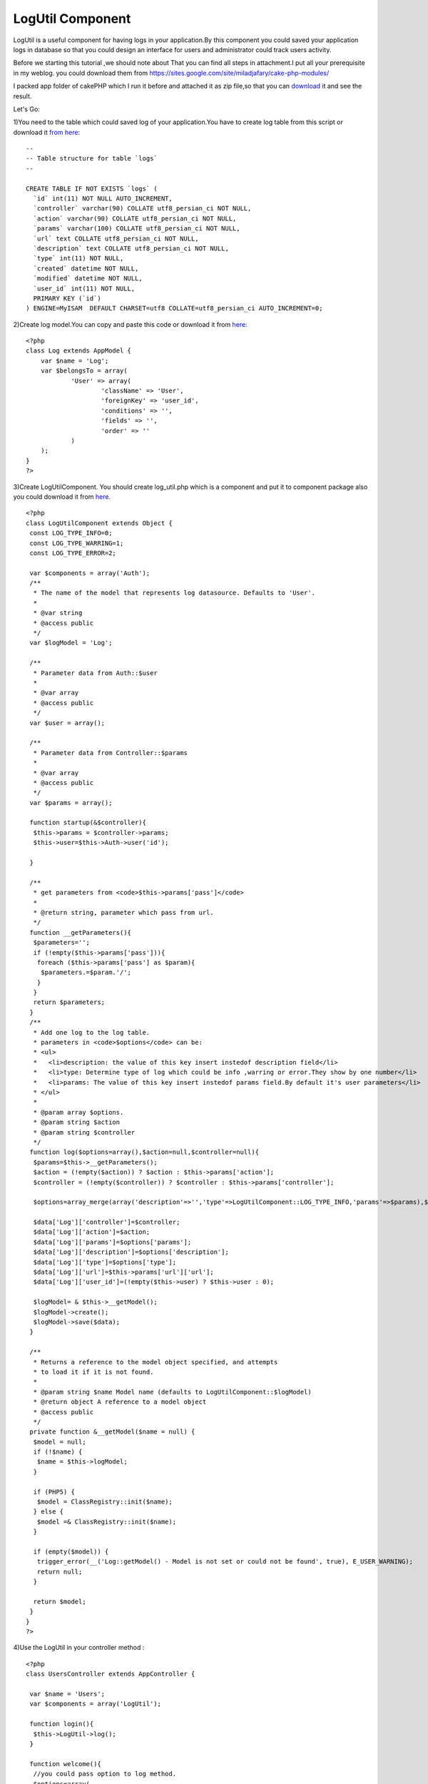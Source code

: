 LogUtil Component
=================

LogUtil is a useful component for having logs in your application.By
this component you could saved your application logs in database so
that you could design an interface for users and administrator could
track users activity.

Before we starting this tutorial ,we should note about That you can
find all steps in attachment.I put all your prerequisite in my weblog.
you could download them from
`https://sites.google.com/site/miladjafary/cake-php-modules/`_

I packed app folder of cakePHP which I run it before and attached it
as zip file,so that you can `download`_ it and see the result.

Let's Go:

1)You need to the table which could saved log of your application.You
have to create log table from this script or download it `from here`_:


::


    --
    -- Table structure for table `logs`
    --

    CREATE TABLE IF NOT EXISTS `logs` (
      `id` int(11) NOT NULL AUTO_INCREMENT,
      `controller` varchar(90) COLLATE utf8_persian_ci NOT NULL,
      `action` varchar(90) COLLATE utf8_persian_ci NOT NULL,
      `params` varchar(100) COLLATE utf8_persian_ci NOT NULL,
      `url` text COLLATE utf8_persian_ci NOT NULL,
      `description` text COLLATE utf8_persian_ci NOT NULL,
      `type` int(11) NOT NULL,
      `created` datetime NOT NULL,
      `modified` datetime NOT NULL,
      `user_id` int(11) NOT NULL,
      PRIMARY KEY (`id`)
    ) ENGINE=MyISAM  DEFAULT CHARSET=utf8 COLLATE=utf8_persian_ci AUTO_INCREMENT=0;

2)Create log model.You can copy and paste this code or download it
from `here`_:

::


    <?php
    class Log extends AppModel {
        var $name = 'Log';
        var $belongsTo = array(
    		'User' => array(
    			'className' => 'User',
    			'foreignKey' => 'user_id',
    			'conditions' => '',
    			'fields' => '',
    			'order' => ''
    		)
    	);
    }
    ?>

3)Create LogUtilComponent. You should create log_util.php which is a
component and put it to component package also you could download it
from `here.`_

::


    <?php
    class LogUtilComponent extends Object {
     const LOG_TYPE_INFO=0;
     const LOG_TYPE_WARRING=1;
     const LOG_TYPE_ERROR=2;

     var $components = array('Auth');
     /**
      * The name of the model that represents log datasource. Defaults to 'User'.
      *
      * @var string
      * @access public
      */
     var $logModel = 'Log';

     /**
      * Parameter data from Auth::$user
      *
      * @var array
      * @access public
      */
     var $user = array();

     /**
      * Parameter data from Controller::$params
      *
      * @var array
      * @access public
      */
     var $params = array();

     function startup(&$controller){
      $this->params = $controller->params;
      $this->user=$this->Auth->user('id');

     }

     /**
      * get parameters from <code>$this->params['pass']</code>
      *
      * @return string, parameter which pass from url.
      */
     function __getParameters(){
      $parameters='';
      if (!empty($this->params['pass'])){
       foreach ($this->params['pass'] as $param){
        $parameters.=$param.'/';
       }
      }
      return $parameters;
     }
     /**
      * Add one log to the log table.
      * parameters in <code>$options</code> can be:
      * <ul>
      *   <li>description: the value of this key insert instedof description field</li>
      *   <li>type: Determine type of log which could be info ,warring or error.They show by one number</li>
      *   <li>params: The value of this key insert instedof params field.By default it's user parameters</li>
      * </ul>
      *
      * @param array $options.
      * @param string $action
      * @param string $controller
      */
     function log($options=array(),$action=null,$controller=null){
      $params=$this->__getParameters();
      $action = (!empty($action)) ? $action : $this->params['action'];
      $controller = (!empty($controller)) ? $controller : $this->params['controller'];

      $options=array_merge(array('description'=>'','type'=>LogUtilComponent::LOG_TYPE_INFO,'params'=>$params),$options);

      $data['Log']['controller']=$controller;
      $data['Log']['action']=$action;
      $data['Log']['params']=$options['params'];
      $data['Log']['description']=$options['description'];
      $data['Log']['type']=$options['type'];
      $data['Log']['url']=$this->params['url']['url'];
      $data['Log']['user_id']=(!empty($this->user) ? $this->user : 0);

      $logModel= & $this->__getModel();
      $logModel->create();
      $logModel->save($data);
     }

     /**
      * Returns a reference to the model object specified, and attempts
      * to load it if it is not found.
      *
      * @param string $name Model name (defaults to LogUtilComponent::$logModel)
      * @return object A reference to a model object
      * @access public
      */
     private function &__getModel($name = null) {
      $model = null;
      if (!$name) {
       $name = $this->logModel;
      }

      if (PHP5) {
       $model = ClassRegistry::init($name);
      } else {
       $model =& ClassRegistry::init($name);
      }

      if (empty($model)) {
       trigger_error(__('Log::getModel() - Model is not set or could not be found', true), E_USER_WARNING);
       return null;
      }

      return $model;
     }
    }
    ?>

4)Use the LogUtil in your controller method :

::


    <?php
    class UsersController extends AppController {

     var $name = 'Users';
     var $components = array('LogUtil');

     function login(){
      $this->LogUtil->log();
     }

     function welcome(){
      //you could pass option to log method.
      $options=array(
       'description'=>'Login is successful.'
      );
      $this->LogUtil->log($options);
     }
    }
    ?>

As you can see when *log* method call, it save this information in
log table:

-  Controller: name off controller which user call it for doing an
   action.
-  action : action of controller which call by user.
-  params: If action get parameter from * get *, they spilt from url
   and save in this field. ( e.g : /user/edit/12 , params became : 12 ).
   *You could send this value by $option['params'] in log method.*
-  user_id: if user authenticated in your application , LogUtil
   component get user_id automatically and save it to this field.
-  url: get url from $controller->params['url']['ulr'].
-  description : you could save description for each log. * You could
   send this value by $option['description'] * *in log method* *.*
-  type : you could assign type to your logs. the defualt vale is
   info. * You could send this value by $option['type'] * *in log method*
   *.*


contact me
----------

I hope that * LogUtil * Component become resusable for each
application .I will happy if you can improve this component and also
find bugs of it ,if so , please annonce me.

If you had any problem about using *LogUtil* , you could contact me.

Email Address: `milad.jafary@gmail.com`


.. _here: https://sites.google.com/site/miladjafary/cake-php-modules/log.php?attredirects=0&d=1
.. _here.: https://sites.google.com/site/miladjafary/cake-php-modules/log_util.php?attredirects=0&d=1
.. _download : https://sites.google.com/site/miladjafary/cake-php-modules/app-sample.rar?attredirects=0&d=1
.. _from here: https://sites.google.com/site/miladjafary/cake-php-modules/logs-table.sql?attredirects=0&d=1
.. _https://sites.google.com/site/miladjafary/cake-php-modules/: https://sites.google.com/site/miladjafary/cake-php-modules/

.. author:: milad.jafary
.. categories:: articles, components
.. tags:: CakePHP,component,log,Components

